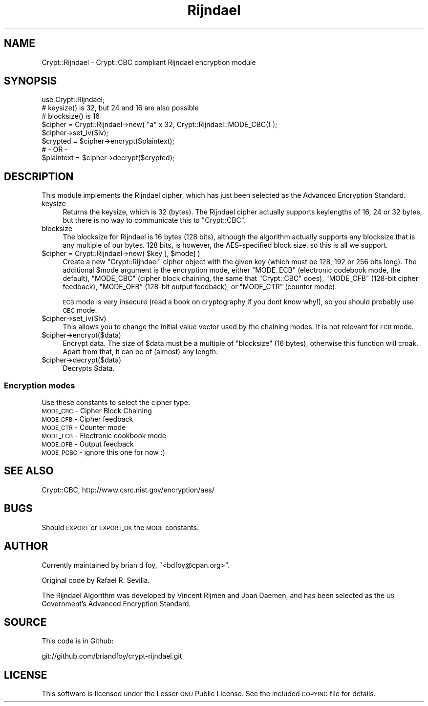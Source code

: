 .\" Automatically generated by Pod::Man 2.23 (Pod::Simple 3.14)
.\"
.\" Standard preamble:
.\" ========================================================================
.de Sp \" Vertical space (when we can't use .PP)
.if t .sp .5v
.if n .sp
..
.de Vb \" Begin verbatim text
.ft CW
.nf
.ne \\$1
..
.de Ve \" End verbatim text
.ft R
.fi
..
.\" Set up some character translations and predefined strings.  \*(-- will
.\" give an unbreakable dash, \*(PI will give pi, \*(L" will give a left
.\" double quote, and \*(R" will give a right double quote.  \*(C+ will
.\" give a nicer C++.  Capital omega is used to do unbreakable dashes and
.\" therefore won't be available.  \*(C` and \*(C' expand to `' in nroff,
.\" nothing in troff, for use with C<>.
.tr \(*W-
.ds C+ C\v'-.1v'\h'-1p'\s-2+\h'-1p'+\s0\v'.1v'\h'-1p'
.ie n \{\
.    ds -- \(*W-
.    ds PI pi
.    if (\n(.H=4u)&(1m=24u) .ds -- \(*W\h'-12u'\(*W\h'-12u'-\" diablo 10 pitch
.    if (\n(.H=4u)&(1m=20u) .ds -- \(*W\h'-12u'\(*W\h'-8u'-\"  diablo 12 pitch
.    ds L" ""
.    ds R" ""
.    ds C` ""
.    ds C' ""
'br\}
.el\{\
.    ds -- \|\(em\|
.    ds PI \(*p
.    ds L" ``
.    ds R" ''
'br\}
.\"
.\" Escape single quotes in literal strings from groff's Unicode transform.
.ie \n(.g .ds Aq \(aq
.el       .ds Aq '
.\"
.\" If the F register is turned on, we'll generate index entries on stderr for
.\" titles (.TH), headers (.SH), subsections (.SS), items (.Ip), and index
.\" entries marked with X<> in POD.  Of course, you'll have to process the
.\" output yourself in some meaningful fashion.
.ie \nF \{\
.    de IX
.    tm Index:\\$1\t\\n%\t"\\$2"
..
.    nr % 0
.    rr F
.\}
.el \{\
.    de IX
..
.\}
.\"
.\" Accent mark definitions (@(#)ms.acc 1.5 88/02/08 SMI; from UCB 4.2).
.\" Fear.  Run.  Save yourself.  No user-serviceable parts.
.    \" fudge factors for nroff and troff
.if n \{\
.    ds #H 0
.    ds #V .8m
.    ds #F .3m
.    ds #[ \f1
.    ds #] \fP
.\}
.if t \{\
.    ds #H ((1u-(\\\\n(.fu%2u))*.13m)
.    ds #V .6m
.    ds #F 0
.    ds #[ \&
.    ds #] \&
.\}
.    \" simple accents for nroff and troff
.if n \{\
.    ds ' \&
.    ds ` \&
.    ds ^ \&
.    ds , \&
.    ds ~ ~
.    ds /
.\}
.if t \{\
.    ds ' \\k:\h'-(\\n(.wu*8/10-\*(#H)'\'\h"|\\n:u"
.    ds ` \\k:\h'-(\\n(.wu*8/10-\*(#H)'\`\h'|\\n:u'
.    ds ^ \\k:\h'-(\\n(.wu*10/11-\*(#H)'^\h'|\\n:u'
.    ds , \\k:\h'-(\\n(.wu*8/10)',\h'|\\n:u'
.    ds ~ \\k:\h'-(\\n(.wu-\*(#H-.1m)'~\h'|\\n:u'
.    ds / \\k:\h'-(\\n(.wu*8/10-\*(#H)'\z\(sl\h'|\\n:u'
.\}
.    \" troff and (daisy-wheel) nroff accents
.ds : \\k:\h'-(\\n(.wu*8/10-\*(#H+.1m+\*(#F)'\v'-\*(#V'\z.\h'.2m+\*(#F'.\h'|\\n:u'\v'\*(#V'
.ds 8 \h'\*(#H'\(*b\h'-\*(#H'
.ds o \\k:\h'-(\\n(.wu+\w'\(de'u-\*(#H)/2u'\v'-.3n'\*(#[\z\(de\v'.3n'\h'|\\n:u'\*(#]
.ds d- \h'\*(#H'\(pd\h'-\w'~'u'\v'-.25m'\f2\(hy\fP\v'.25m'\h'-\*(#H'
.ds D- D\\k:\h'-\w'D'u'\v'-.11m'\z\(hy\v'.11m'\h'|\\n:u'
.ds th \*(#[\v'.3m'\s+1I\s-1\v'-.3m'\h'-(\w'I'u*2/3)'\s-1o\s+1\*(#]
.ds Th \*(#[\s+2I\s-2\h'-\w'I'u*3/5'\v'-.3m'o\v'.3m'\*(#]
.ds ae a\h'-(\w'a'u*4/10)'e
.ds Ae A\h'-(\w'A'u*4/10)'E
.    \" corrections for vroff
.if v .ds ~ \\k:\h'-(\\n(.wu*9/10-\*(#H)'\s-2\u~\d\s+2\h'|\\n:u'
.if v .ds ^ \\k:\h'-(\\n(.wu*10/11-\*(#H)'\v'-.4m'^\v'.4m'\h'|\\n:u'
.    \" for low resolution devices (crt and lpr)
.if \n(.H>23 .if \n(.V>19 \
\{\
.    ds : e
.    ds 8 ss
.    ds o a
.    ds d- d\h'-1'\(ga
.    ds D- D\h'-1'\(hy
.    ds th \o'bp'
.    ds Th \o'LP'
.    ds ae ae
.    ds Ae AE
.\}
.rm #[ #] #H #V #F C
.\" ========================================================================
.\"
.IX Title "Rijndael 3"
.TH Rijndael 3 "2010-01-17" "perl v5.12.3" "User Contributed Perl Documentation"
.\" For nroff, turn off justification.  Always turn off hyphenation; it makes
.\" way too many mistakes in technical documents.
.if n .ad l
.nh
.SH "NAME"
Crypt::Rijndael \- Crypt::CBC compliant Rijndael encryption module
.SH "SYNOPSIS"
.IX Header "SYNOPSIS"
.Vb 1
\& use Crypt::Rijndael;
\&
\& # keysize() is 32, but 24 and 16 are also possible
\& # blocksize() is 16
\&
\& $cipher = Crypt::Rijndael\->new( "a" x 32, Crypt::Rijndael::MODE_CBC() );
\&
\& $cipher\->set_iv($iv);
\& $crypted = $cipher\->encrypt($plaintext);
\&        # \- OR \-
\& $plaintext = $cipher\->decrypt($crypted);
.Ve
.SH "DESCRIPTION"
.IX Header "DESCRIPTION"
This module implements the Rijndael cipher, which has just been selected
as the Advanced Encryption Standard.
.IP "keysize" 4
.IX Item "keysize"
Returns the keysize, which is 32 (bytes). The Rijndael cipher
actually supports keylengths of 16, 24 or 32 bytes, but there is no
way to communicate this to \f(CW\*(C`Crypt::CBC\*(C'\fR.
.IP "blocksize" 4
.IX Item "blocksize"
The blocksize for Rijndael is 16 bytes (128 bits), although the
algorithm actually supports any blocksize that is any multiple of
our bytes.  128 bits, is however, the AES-specified block size,
so this is all we support.
.ie n .IP "$cipher = Crypt::Rijndael\->new( $key [, $mode] )" 4
.el .IP "\f(CW$cipher\fR = Crypt::Rijndael\->new( \f(CW$key\fR [, \f(CW$mode\fR] )" 4
.IX Item "$cipher = Crypt::Rijndael->new( $key [, $mode] )"
Create a new \f(CW\*(C`Crypt::Rijndael\*(C'\fR cipher object with the given key
(which must be 128, 192 or 256 bits long). The additional \f(CW$mode\fR
argument is the encryption mode, either \f(CW\*(C`MODE_ECB\*(C'\fR (electronic
codebook mode, the default), \f(CW\*(C`MODE_CBC\*(C'\fR (cipher block chaining, the
same that \f(CW\*(C`Crypt::CBC\*(C'\fR does), \f(CW\*(C`MODE_CFB\*(C'\fR (128\-bit cipher feedback),
\&\f(CW\*(C`MODE_OFB\*(C'\fR (128\-bit output feedback), or \f(CW\*(C`MODE_CTR\*(C'\fR (counter mode).
.Sp
\&\s-1ECB\s0 mode is very insecure (read a book on cryptography if you dont
know why!), so you should probably use \s-1CBC\s0 mode.
.ie n .IP "$cipher\->set_iv($iv)" 4
.el .IP "\f(CW$cipher\fR\->set_iv($iv)" 4
.IX Item "$cipher->set_iv($iv)"
This allows you to change the initial value vector used by the
chaining modes.  It is not relevant for \s-1ECB\s0 mode.
.ie n .IP "$cipher\->encrypt($data)" 4
.el .IP "\f(CW$cipher\fR\->encrypt($data)" 4
.IX Item "$cipher->encrypt($data)"
Encrypt data. The size of \f(CW$data\fR must be a multiple of \f(CW\*(C`blocksize\*(C'\fR
(16 bytes), otherwise this function will croak. Apart from that, it
can be of (almost) any length.
.ie n .IP "$cipher\->decrypt($data)" 4
.el .IP "\f(CW$cipher\fR\->decrypt($data)" 4
.IX Item "$cipher->decrypt($data)"
Decrypts \f(CW$data\fR.
.SS "Encryption modes"
.IX Subsection "Encryption modes"
Use these constants to select the cipher type:
.IP "\s-1MODE_CBC\s0 \- Cipher Block Chaining" 4
.IX Item "MODE_CBC - Cipher Block Chaining"
.PD 0
.IP "\s-1MODE_CFB\s0 \- Cipher feedback" 4
.IX Item "MODE_CFB - Cipher feedback"
.IP "\s-1MODE_CTR\s0 \- Counter mode" 4
.IX Item "MODE_CTR - Counter mode"
.IP "\s-1MODE_ECB\s0 \- Electronic cookbook mode" 4
.IX Item "MODE_ECB - Electronic cookbook mode"
.IP "\s-1MODE_OFB\s0 \- Output feedback" 4
.IX Item "MODE_OFB - Output feedback"
.IP "\s-1MODE_PCBC\s0 \- ignore this one for now :)" 4
.IX Item "MODE_PCBC - ignore this one for now :)"
.PD
.SH "SEE ALSO"
.IX Header "SEE ALSO"
Crypt::CBC, http://www.csrc.nist.gov/encryption/aes/
.SH "BUGS"
.IX Header "BUGS"
Should \s-1EXPORT\s0 or \s-1EXPORT_OK\s0 the \s-1MODE\s0 constants.
.SH "AUTHOR"
.IX Header "AUTHOR"
Currently maintained by brian d foy, \f(CW\*(C`<bdfoy@cpan.org>\*(C'\fR.
.PP
Original code by  Rafael R. Sevilla.
.PP
The Rijndael Algorithm was developed by Vincent Rijmen and Joan Daemen,
and has been selected as the \s-1US\s0 Government's Advanced Encryption Standard.
.SH "SOURCE"
.IX Header "SOURCE"
This code is in Github:
.PP
.Vb 1
\&        git://github.com/briandfoy/crypt\-rijndael.git
.Ve
.SH "LICENSE"
.IX Header "LICENSE"
This software is licensed under the Lesser \s-1GNU\s0 Public License. See the included
\&\s-1COPYING\s0 file for details.

